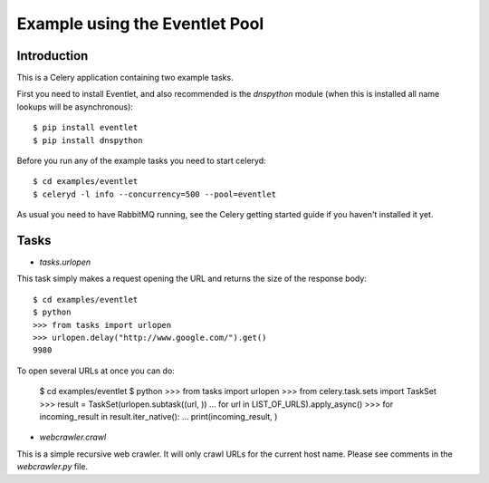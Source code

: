 ==================================
  Example using the Eventlet Pool
==================================

Introduction
============

This is a Celery application containing two example tasks.

First you need to install Eventlet, and also recommended is the `dnspython`
module (when this is installed all name lookups will be asynchronous)::

    $ pip install eventlet
    $ pip install dnspython

Before you run any of the example tasks you need to start celeryd::

    $ cd examples/eventlet
    $ celeryd -l info --concurrency=500 --pool=eventlet

As usual you need to have RabbitMQ running, see the Celery getting started
guide if you haven't installed it yet.

Tasks
=====

* `tasks.urlopen`

This task simply makes a request opening the URL and returns the size
of the response body::

    $ cd examples/eventlet
    $ python
    >>> from tasks import urlopen
    >>> urlopen.delay("http://www.google.com/").get()
    9980

To open several URLs at once you can do:

    $ cd examples/eventlet
    $ python
    >>> from tasks import urlopen
    >>> from celery.task.sets import TaskSet
    >>> result = TaskSet(urlopen.subtask((url, ))
    ...                     for url in LIST_OF_URLS).apply_async()
    >>> for incoming_result in result.iter_native():
    ...     print(incoming_result, )

* `webcrawler.crawl`

This is a simple recursive web crawler.  It will only crawl
URLs for the current host name.  Please see comments in the
`webcrawler.py` file.
